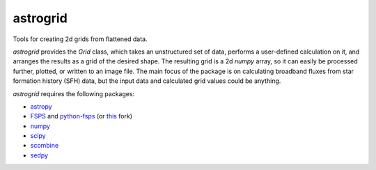 astrogrid
=========

Tools for creating 2d grids from flattened data.

`astrogrid` provides the `Grid` class, which takes an unstructured set of
data, performs a user-defined calculation on it, and arranges the results
as a grid of the desired shape. The resulting grid is a 2d `numpy` array,
so it can easily be processed further, plotted, or written to an image
file. The main focus of the package is on calculating broadband fluxes from
star formation history (SFH) data, but the input data and calculated grid
values could be anything.

`astrogrid` requires the following packages:

- `astropy <http://www.astropy.org>`_
- `FSPS <http://people.ucsc.edu/~conroy/FSPS.html>`_ and
  `python-fsps <https://github.com/dfm/python-fsps>`_
  (or `this <https://github.com/bd-j/python-fsps>`_ fork)
- `numpy <http://www.numpy.org>`_
- `scipy <http://www.scipy.org>`_
- `scombine <https://github.com/bd-j/scombine>`_
- `sedpy <https://github.com/bd-j/sedpy>`_
